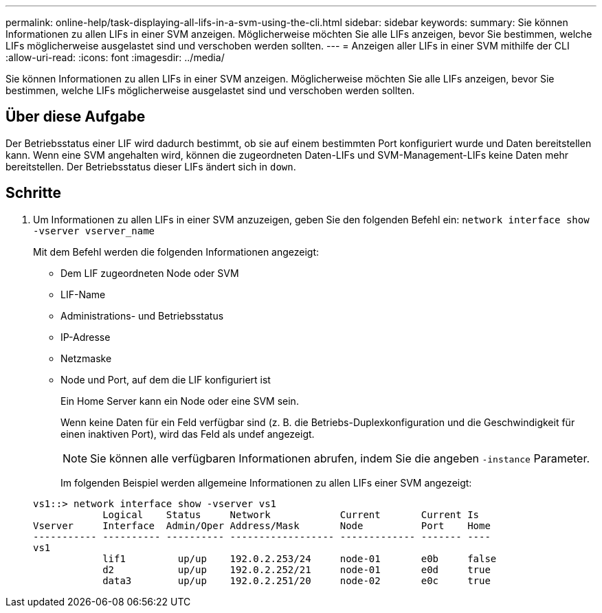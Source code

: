 ---
permalink: online-help/task-displaying-all-lifs-in-a-svm-using-the-cli.html 
sidebar: sidebar 
keywords:  
summary: Sie können Informationen zu allen LIFs in einer SVM anzeigen. Möglicherweise möchten Sie alle LIFs anzeigen, bevor Sie bestimmen, welche LIFs möglicherweise ausgelastet sind und verschoben werden sollten. 
---
= Anzeigen aller LIFs in einer SVM mithilfe der CLI
:allow-uri-read: 
:icons: font
:imagesdir: ../media/


[role="lead"]
Sie können Informationen zu allen LIFs in einer SVM anzeigen. Möglicherweise möchten Sie alle LIFs anzeigen, bevor Sie bestimmen, welche LIFs möglicherweise ausgelastet sind und verschoben werden sollten.



== Über diese Aufgabe

Der Betriebsstatus einer LIF wird dadurch bestimmt, ob sie auf einem bestimmten Port konfiguriert wurde und Daten bereitstellen kann. Wenn eine SVM angehalten wird, können die zugeordneten Daten-LIFs und SVM-Management-LIFs keine Daten mehr bereitstellen. Der Betriebsstatus dieser LIFs ändert sich in `down`.



== Schritte

. Um Informationen zu allen LIFs in einer SVM anzuzeigen, geben Sie den folgenden Befehl ein: `network interface show -vserver vserver_name`
+
Mit dem Befehl werden die folgenden Informationen angezeigt:

+
** Dem LIF zugeordneten Node oder SVM
** LIF-Name
** Administrations- und Betriebsstatus
** IP-Adresse
** Netzmaske
** Node und Port, auf dem die LIF konfiguriert ist


+
Ein Home Server kann ein Node oder eine SVM sein.

+
Wenn keine Daten für ein Feld verfügbar sind (z. B. die Betriebs-Duplexkonfiguration und die Geschwindigkeit für einen inaktiven Port), wird das Feld als undef angezeigt.

+
[NOTE]
====
Sie können alle verfügbaren Informationen abrufen, indem Sie die angeben `-instance` Parameter.

====
+
Im folgenden Beispiel werden allgemeine Informationen zu allen LIFs einer SVM angezeigt:

+
[listing]
----
vs1::> network interface show -vserver vs1
            Logical    Status     Network            Current       Current Is
Vserver     Interface  Admin/Oper Address/Mask       Node          Port    Home
----------- ---------- ---------- ------------------ ------------- ------- ----
vs1
            lif1         up/up    192.0.2.253/24     node-01       e0b     false
            d2           up/up    192.0.2.252/21     node-01       e0d     true
            data3        up/up    192.0.2.251/20     node-02       e0c     true
----

